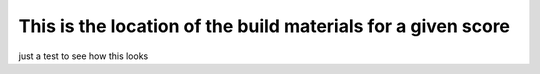 This is the location of the build materials for a given score
=============================================================

just a test to see how this looks

